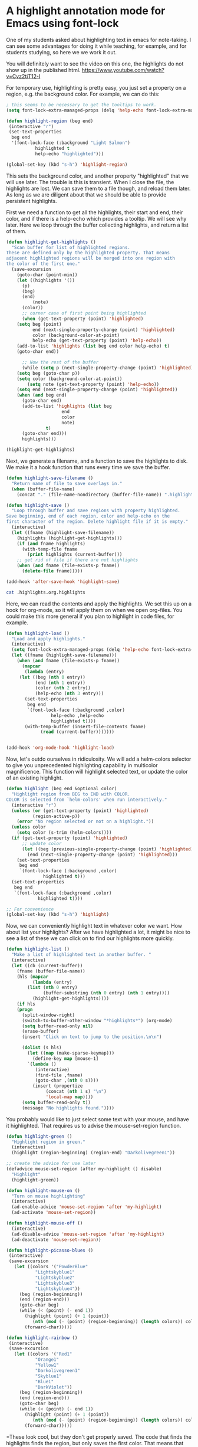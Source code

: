 * A highlight annotation mode for Emacs using font-lock
  :PROPERTIES:
  :categories: emacs,annotation
  :date:     2015/07/28 10:57:17
  :updated:  2015/07/28 10:57:17
  :END:
One of my students asked about highlighting text in emacs for note-taking. I can see some advantages for doing it while teaching, for example, and for students studying, so here we we work it out.

You will definitely want to see the video on this one, the highlights do not show up in the published html. https://www.youtube.com/watch?v=Cvz2tiT12-I

For temporary use, highlighting is pretty easy, you just set a property on a region, e.g. the background color. For example, we can do this:

#+BEGIN_SRC emacs-lisp
; this seems to be necessary to get the tooltips to work.
(setq font-lock-extra-managed-props (delq 'help-echo font-lock-extra-managed-props))

(defun highlight-region (beg end)
 (interactive "r")
 (set-text-properties
  beg end
  '(font-lock-face (:background "Light Salmon")
		   highlighted t
		   help-echo "highlighted")))

(global-set-key (kbd "s-h") 'highlight-region)
#+END_SRC

#+RESULTS:
: highlight-region

This sets the background color, and another property "highlighted" that we will use later. The trouble is this is transient. When I close the file, the highlights are lost. We can save them to a file though, and reload them later. As long as we are diligent about that we should be able to provide persistent highlights.

First we need a function to get all the highlights, their start and end, their color, and if there is a help-echo which provides a tooltip. We will see why later. Here we loop through the buffer collecting highlights, and return a list of them.

#+BEGIN_SRC emacs-lisp
(defun highlight-get-highlights ()
  "Scan buffer for list of highlighted regions.
These are defined only by the highlighted property. That means
adjacent highlighted regions will be merged into one region with
the color of the first one."
  (save-excursion
    (goto-char (point-min))
    (let ((highlights '())
	  (p)
	  (beg)
	  (end)
          (note)
	  (color))
      ;; corner case of first point being highlighted
      (when (get-text-property (point) 'highlighted)
	(setq beg (point)
	      end (next-single-property-change (point) 'highlighted)
	      color (background-color-at-point)
	      help-echo (get-text-property (point) 'help-echo))
	(add-to-list 'highlights (list beg end color help-echo) t)
	(goto-char end))

      ;; Now the rest of the buffer
      (while (setq p (next-single-property-change (point) 'highlighted))
	(setq beg (goto-char p))
	(setq color (background-color-at-point))
        (setq note (get-text-property (point) 'help-echo))
	(setq end (next-single-property-change (point) 'highlighted))
	(when (and beg end)
	  (goto-char end)
	  (add-to-list 'highlights (list beg
					 end
					 color
					 note)
		       t)
	  (goto-char end)))
      highlights)))

(highlight-get-highlights)
#+END_SRC

#+RESULTS:
|  438 |  454 | Light Salmon | highlighted |
| 1014 | 1031 | Light Salmon | highlighted |


Next, we generate a filename, and a function to save the highlights to disk. We make it a hook function that runs every time we save the buffer.

#+BEGIN_SRC emacs-lisp
(defun highlight-save-filename ()
  "Return name of file to save overlays in."
  (when (buffer-file-name)
    (concat "." (file-name-nondirectory (buffer-file-name)) ".highlights")))

(defun highlight-save ()
  "Loop through buffer and save regions with property highlighted.
Save beginning, end of each region, color and help-echo on the
first character of the region. Delete highlight file if it is empty."
  (interactive)
  (let ((fname (highlight-save-filename))
	(highlights (highlight-get-highlights)))
    (if (and fname highlights)
	  (with-temp-file fname
	    (print highlights (current-buffer)))
	;; get rid of file if there are not highlights
	(when (and fname (file-exists-p fname))
	  (delete-file fname)))))

(add-hook 'after-save-hook 'highlight-save)
#+END_SRC

#+RESULTS:
| highlight-save | helm-swoop--clear-cache |


#+BEGIN_SRC sh
cat .highlights.org.highlights
#+END_SRC

#+RESULTS:
:
: ((438 454 "Light Salmon" "highlighted") (1014 1031 "Light Salmon" "highlighted"))

Here, we can read the contents and apply the highlights. We set this up on a hook for org-mode, so it will apply them on when we open org-files. You could make this more general if you plan to highlight in code files, for example.

#+BEGIN_SRC emacs-lisp :results silent
(defun highlight-load ()
  "Load and apply highlights."
  (interactive)
  (setq font-lock-extra-managed-props (delq 'help-echo font-lock-extra-managed-props))
  (let ((fname (highlight-save-filename)))
    (when (and fname (file-exists-p fname))
      (mapcar
       (lambda (entry)
	 (let ((beg (nth 0 entry))
	       (end (nth 1 entry))
	       (color (nth 2 entry))
	       (help-echo (nth 3 entry)))
	   (set-text-properties
	    beg end
	    `(font-lock-face (:background ,color)
			     help-echo ,help-echo
			     highlighted t))))
       (with-temp-buffer (insert-file-contents fname)
			 (read (current-buffer)))))))


(add-hook 'org-mode-hook 'highlight-load)
#+END_SRC


Now, let's outdo ourselves in ridiculosity. We will add a helm-colors selector to give you unprecedented highlighting capability in multicolor magnificence. This function will highlight selected text, or update the color of an existing highlight.

#+BEGIN_SRC emacs-lisp
(defun highlight (beg end &optional color)
  "Highlight region from BEG to END with COLOR.
COLOR is selected from `helm-colors' when run interactively."
  (interactive "r")
  (unless (or (get-text-property (point) 'highlighted)
	      (region-active-p))
    (error "No region selected or not on a highlight."))
  (unless color
    (setq color (s-trim (helm-colors))))
  (if (get-text-property (point) 'highlighted)
      ;; update color
      (let ((beg (previous-single-property-change (point) 'highlighted))
	    (end (next-single-property-change (point) 'highlighted)))
	(set-text-properties
	 beg end
	 `(font-lock-face (:background ,color)
			  highlighted t)))
  (set-text-properties
   beg end
   `(font-lock-face (:background ,color)
		    highlighted t))))

;; For convenience
(global-set-key (kbd "s-h") 'highlight)
#+END_SRC
#+RESULTS:
: highlight


Now, we can conveniently highlight text in whatever color we want. How about list your highlights? After we have highlighted a lot, it might be nice to see a list of these we can click on to find our highlights more quickly.

#+BEGIN_SRC emacs-lisp
(defun highlight-list ()
  "Make a list of highlighted text in another buffer. "
  (interactive)
  (let ((cb (current-buffer))
	(fname (buffer-file-name))
	(hls (mapcar
	      (lambda (entry)
		(list (nth 0 entry)
		      (buffer-substring (nth 0 entry) (nth 1 entry))))
	      (highlight-get-highlights))))
    (if hls
	(progn
	  (split-window-right)
	  (switch-to-buffer-other-window "*highlights*") (org-mode)
	  (setq buffer-read-only nil)
	  (erase-buffer)
	  (insert "Click on text to jump to the position.\n\n")

	  (dolist (s hls)
	    (let ((map (make-sparse-keymap)))
	      (define-key map [mouse-1]
		`(lambda ()
		   (interactive)
		   (find-file ,fname)
		   (goto-char ,(nth 0 s))))
	      (insert (propertize
		       (concat (nth 1 s) "\n")
		       'local-map map))))
	  (setq buffer-read-only t))
      (message "No highlights found."))))
#+END_SRC

#+RESULTS:
: highlight-list

You probably would like to just select some text with your mouse, and have it highlighted. That requires us to advise the mouse-set-region function.

#+BEGIN_SRC emacs-lisp
(defun highlight-green ()
  "Highlight region in green."
  (interactive)
  (highlight (region-beginning) (region-end) "Darkolivegreen1"))

;; create the advice for use later
(defadvice mouse-set-region (after my-highlight () disable)
  "Highlight"
  (highlight-green))

(defun highlight-mouse-on ()
  "Turn on mouse highlighting"
  (interactive)
  (ad-enable-advice 'mouse-set-region 'after 'my-highlight)
  (ad-activate 'mouse-set-region))

(defun highlight-mouse-off ()
  (interactive)
  (ad-disable-advice 'mouse-set-region 'after 'my-highlight)
  (ad-deactivate 'mouse-set-region))
#+END_SRC

#+RESULTS:
: highlight-mouse-off

#+BEGIN_SRC emacs-lisp
(defun highlight-picasso-blues ()
 (interactive)
 (save-excursion
   (let ((colors '("PowderBlue"
		   "Lightskyblue1"
		   "Lightskyblue2"
		   "Lightskyblue3"
		   "Lightskyblue4"))
	 (beg (region-beginning))
	 (end (region-end)))
     (goto-char beg)
     (while (< (point) (- end 1))
       (highlight (point) (+ 1 (point))
		  (nth (mod (- (point) (region-beginning)) (length colors)) colors))
       (forward-char)))))

(defun highlight-rainbow ()
 (interactive)
 (save-excursion
   (let ((colors '("Red1"
		   "Orange1"
		   "Yellow1"
		   "Darkolivegreen1"
		   "Skyblue1"
		   "Blue1"
		   "DarkViolet"))
	 (beg (region-beginning))
	 (end (region-end)))
     (goto-char beg)
     (while (< (point) (- end 1))
       (highlight (point) (+ 1 (point))
		  (nth (mod (- (point) (region-beginning)) (length colors)) colors))
       (forward-char)))))
#+END_SRC

#+RESULTS:

=These look cool, but they don't get properly saved. The code that finds the highlights finds the region, but only saves the first color. That means that adjacent highlights of different color will also not be saved correctly.

How about a highlight with your own tooltip? In theory we can set the help-echo property to some text. In practice I have found this tricky because font-lock occasionally erases help-echo properties on re-fontifying. We remove help-echo from a list of properties that are affected by this, but another library may add it back, and there might be some unintended consequences of that. Here we design a function to highlight with a user-defined tooltip.

#+BEGIN_SRC emacs-lisp
(defun highlight-note (beg end color &optional note)
  "Highlight selected text and add NOTE to it as a tooltip."
  (interactive
   (list
    (region-beginning)
    (region-end)
    (s-trim (helm-colors))))
  (unless note (setq note (read-input "Note: ")))
  (unless (region-active-p)
    (error "No region selected."))
  (set-text-properties
   beg end
   `(help-echo ,note font-lock-face (:background ,color)
	       highlighted t)))


(defun highlight-note-edit (new-note)
  "Set tooltip of highlight at point to NEW-NOTE."
  (interactive (list (read-input "Note: " (get-text-property (point) 'help-echo))))
  (let* ((region (button-lock-find-extent (point) 'highlighted))
	 (beg (car region))
	 (end (cdr region)))
    (put-text-property beg end 'help-echo new-note)))
#+END_SRC

#+RESULTS:
=highlight-note-edit
==highlight-note-edit
==highlight-note-edit
==highlight-note-edit
=C
Want to get rid of the highlights? We may want to delete one or all. We make a function for each.

#+BEGIN_SRC emacs-lisp
(defun highlight-clear ()
  "Clear highlight at point."
  (interactive)
  (when (get-text-property (point) 'highlighted)
    (set-text-properties
     (next-single-property-change (point) 'highlighted)
     (previous-single-property-change (point) 'highlighted)
     nil)))


(defun highlight-clear-all ()
  "Clear all highlights.
They are really deleted when you save the buffer."
  (interactive)
  (mapcar
   (lambda (entry)
     (let ((beg (nth 0 entry))
	   (end (nth 1 entry)))
       (set-text-properties
	beg end nil)))
   (highlight-get-highlights))
  (when (get-buffer "*highlights*")
    (kill-buffer "*highlights*")))
#+END_SRC
#+RESULTS:
: highlight-clear-all

Let's define a few convenience functions for common colors, a hydra to quickly select them and bind it to a key for convenience.  While we are at it, we add a menu to Org too.

#+BEGIN_SRC emacs-lisp
(defun highlight-yellow ()
  "Highlight region in yellow."
  (interactive)
  (highlight (region-beginning) (region-end) "Yellow"))

(defun highlight-blue ()
  "Highlight region in blue."
  (interactive)
  (highlight (region-beginning) (region-end) "LightBlue"))

(defun highlight-pink ()
  "Highlight region in pink."
  (interactive)
  (highlight (region-beginning) (region-end) "Pink"))

(defun highlight-green ()
  "Highlight region in green."
  (interactive)
  (highlight (region-beginning) (region-end) "Darkolivegreen1"))


(defhydra highlighter (:color blue) "highlighter"
  ("b" highlight-blue "blue")
  ("g" highlight-green "Green")
  ("p" highlight-pink "Pink")
  ;; define as many special colors as you like.
  ("s" (highlight (region-beginning) (region-end) "Lightsalmon1") "Salmon")
  ("y" highlight-yellow "yellow")
  ("c" highlight "Choose color")
  ("n" (highlight-note (region-beginning) (region-end) "Thistle") "Note")
  ("N" highlight-note "Note (c)")
  ("m" highlight-mouse-on "Mouse")
  ("M" highlight-mouse-off "Mouse off")
  ("e" highlight-note-edit "Edit note")
  ("l" highlight-list "List highlights")
  ("r" highlight-load "Reload")
  ("S" highlight-save "Save")
  ("d" highlight-clear "Delete")
  ("D" highlight-clear-all "Delete All"))

(easy-menu-change
 '("Org") "highlighter"
 '(["Highlight" highlight]
   ["Highlight (B)" highlight-blue]
   ["Highlight (G)" highlight-green]
   ["Highlight (P)" highlight-pink]
   ["Highlight (Y)" highlight-yellow]
   ["Highlight note" highlight-note]
   ["List highlights" highlight-list]
   ["Delete highlight" highlight-clear]
   ["Delete highlights" highlight-clear-all])
 "Show/Hide")


(global-set-key (kbd "s-h") 'highlighter/body)
#+END_SRC

#+RESULTS:
: highlighter/body


** Known limitations
The tooltips seem especially fragile, and if there is code that undoes the removal of help-echo from font-lock-extra-managed-props, it seems possible they would easily get lost. I wouldn't use them a lot without a lot of testing. You /have/ to rely on the hook functions defined to keep the highlights synchronized between the buffer and the external highlight file. If you were to rename a file externally, e.g. in the OS, or with a shell command, then the highlights will be lost unless you also rename the external file.

Highlights are not robust enough to survive refiling an org-mode section from one file to another.  Personally I don't see these as too big a problem; I don't put a lot of value of highlights, but I can see it being pretty annoying to lose them!
